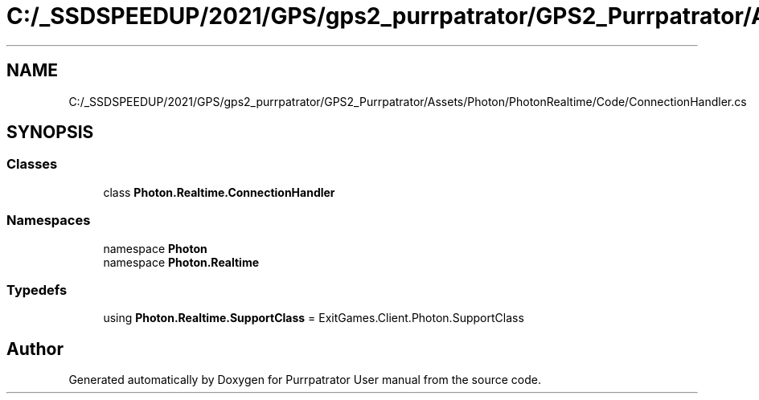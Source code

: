 .TH "C:/_SSDSPEEDUP/2021/GPS/gps2_purrpatrator/GPS2_Purrpatrator/Assets/Photon/PhotonRealtime/Code/ConnectionHandler.cs" 3 "Mon Apr 18 2022" "Purrpatrator User manual" \" -*- nroff -*-
.ad l
.nh
.SH NAME
C:/_SSDSPEEDUP/2021/GPS/gps2_purrpatrator/GPS2_Purrpatrator/Assets/Photon/PhotonRealtime/Code/ConnectionHandler.cs
.SH SYNOPSIS
.br
.PP
.SS "Classes"

.in +1c
.ti -1c
.RI "class \fBPhoton\&.Realtime\&.ConnectionHandler\fP"
.br
.in -1c
.SS "Namespaces"

.in +1c
.ti -1c
.RI "namespace \fBPhoton\fP"
.br
.ti -1c
.RI "namespace \fBPhoton\&.Realtime\fP"
.br
.in -1c
.SS "Typedefs"

.in +1c
.ti -1c
.RI "using \fBPhoton\&.Realtime\&.SupportClass\fP = ExitGames\&.Client\&.Photon\&.SupportClass"
.br
.in -1c
.SH "Author"
.PP 
Generated automatically by Doxygen for Purrpatrator User manual from the source code\&.
